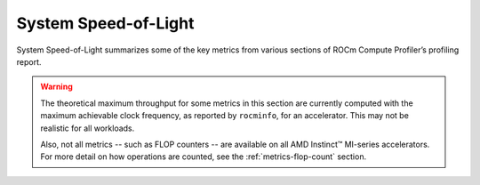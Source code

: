 .. meta::
   :description: ROCm Compute Profiler performance model: System Speed-of-Light
   :keywords: Omniperf, ROCm Compute Profiler, ROCm, profiler, tool, Instinct, accelerator, AMD, system, speed of light

.. _sys-sol:

*********************
System Speed-of-Light
*********************

System Speed-of-Light summarizes some of the key metrics from various sections
of ROCm Compute Profiler’s profiling report.

.. warning::

   The theoretical maximum throughput for some metrics in this section are
   currently computed with the maximum achievable clock frequency, as reported
   by ``rocminfo``, for an accelerator. This may not be realistic for
   all workloads.

   Also, not all metrics -- such as FLOP counters -- are available on all AMD
   Instinct™ MI-series accelerators. For more detail on how operations are
   counted, see the :ref:`metrics-flop-count` section.

.. jinja:: sys-sol
   :file: _templates/metrics_table.j2
